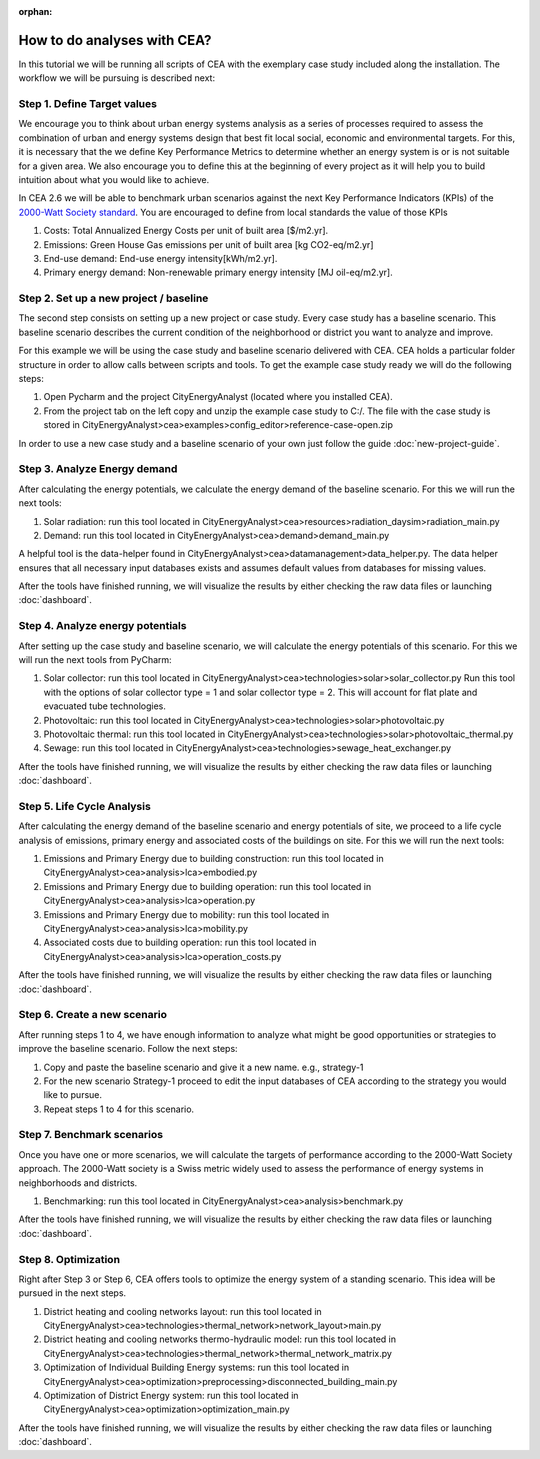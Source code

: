 :orphan:

How to do analyses with CEA?
==============================

In this tutorial we will be running all scripts of CEA with the exemplary case study included along the installation.
The workflow we will be pursuing is described next:

Step 1. Define Target values
----------------------------

We encourage you to think about urban energy systems analysis as a series of processes required to assess the combination
of urban and energy systems design that best fit local social, economic and environmental targets. For this, it is
necessary that the we define Key Performance Metrics to determine whether an energy system is or is not suitable for a given area.
We also encourage you to define this at the beginning of every project as it will help you to build intuition about what
you would like to achieve.

In CEA 2.6 we will be able to benchmark urban scenarios against the next Key Performance Indicators (KPIs) of the `2000-Watt Society standard <http://www.2000-watt-society.ch/>`__.
You are encouraged to define from local standards the value of those KPIs

#. Costs: Total Annualized Energy Costs per unit of built area [$/m2.yr].
#. Emissions: Green House Gas emissions per unit of built area [kg CO2-eq/m2.yr]
#. End-use demand: End-use energy intensity[kWh/m2.yr].
#. Primary energy demand: Non-renewable primary energy intensity [MJ oil-eq/m2.yr].


Step 2. Set up a new project / baseline
---------------------------------------------

The second step consists on setting up a new project or case study. Every case study has a baseline scenario. This baseline
scenario describes the current condition of the neighborhood or district you want to analyze and improve.

For this example we will be using the case study and baseline scenario delivered with CEA. CEA holds a particular
folder structure in order to allow calls between scripts and tools.
To get the example case study ready we will do the following steps:

#. Open Pycharm and the project CityEnergyAnalyst (located where you installed CEA).
#. From the project tab on the left copy and unzip the example case study to C:/. The file with the case study
   is stored in CityEnergyAnalyst>cea>examples>config_editor>reference-case-open.zip

In order to use a new case study and a baseline scenario of your own just follow the guide :doc:`new-project-guide`.

Step 3. Analyze Energy demand
-------------------------------

After calculating the energy potentials, we calculate the energy demand of the baseline scenario. For this we
will run the next tools:

#. Solar radiation: run this tool located in CityEnergyAnalyst>cea>resources>radiation_daysim>radiation_main.py
#. Demand: run this tool located in CityEnergyAnalyst>cea>demand>demand_main.py

A helpful tool is the data-helper found in CityEnergyAnalyst>cea>datamanagement>data_helper.py. The data helper
ensures that all necessary input databases exists and assumes default values from databases for missing values.

After the tools have finished running, we will visualize the results by either checking the raw data files or launching :doc:`dashboard`.

Step 4. Analyze energy potentials
-----------------------------------

After setting up the case study and baseline scenario, we will calculate the energy potentials of this scenario.
For this we will run the next tools from PyCharm:

#. Solar collector: run this tool located in CityEnergyAnalyst>cea>technologies>solar>solar_collector.py
   Run this tool with the options of solar collector type = 1 and solar collector type = 2.
   This will account for flat plate and evacuated tube technologies.
#. Photovoltaic: run this tool located in CityEnergyAnalyst>cea>technologies>solar>photovoltaic.py
#. Photovoltaic thermal: run this tool located in CityEnergyAnalyst>cea>technologies>solar>photovoltaic_thermal.py
#. Sewage: run this tool located in CityEnergyAnalyst>cea>technologies>sewage_heat_exchanger.py

After the tools have finished running, we will visualize the results by either checking the raw data files or launching :doc:`dashboard`.

Step 5. Life Cycle Analysis
----------------------------

After calculating the energy demand of the baseline scenario and energy potentials of site, we proceed to a life cycle
analysis of emissions, primary energy and associated costs of the buildings on site.
For this we will run the next tools:

#. Emissions and Primary Energy due to building construction: run this tool located in CityEnergyAnalyst>cea>analysis>lca>embodied.py
#. Emissions and Primary Energy due to building operation: run this tool located in CityEnergyAnalyst>cea>analysis>lca>operation.py
#. Emissions and Primary Energy due to mobility: run this tool located in CityEnergyAnalyst>cea>analysis>lca>mobility.py
#. Associated costs due to building operation: run this tool located in CityEnergyAnalyst>cea>analysis>lca>operation_costs.py

After the tools have finished running, we will visualize the results by either checking the raw data files or launching :doc:`dashboard`.

Step 6. Create a new scenario
----------------------------

After running steps 1 to 4, we have enough information to analyze what might be good opportunities or strategies
to improve the baseline scenario. Follow the next steps:

#. Copy and paste the baseline scenario and give it a new name. e.g., strategy-1
#. For the new scenario Strategy-1 proceed to edit the input databases of CEA according to the strategy you would like to pursue.
#. Repeat steps 1 to 4 for this scenario.

Step 7. Benchmark scenarios
----------------------------

Once you have one or more scenarios, we will calculate the targets of performance according to the
2000-Watt Society approach. The 2000-Watt society is a Swiss metric widely used to assess the performance of energy systems
in neighborhoods and districts.

#. Benchmarking: run this tool located in CityEnergyAnalyst>cea>analysis>benchmark.py

After the tools have finished running, we will visualize the results by either checking the raw data files or launching :doc:`dashboard`.

Step 8. Optimization
---------------------

Right after Step 3 or Step 6, CEA offers tools to optimize the energy system of a standing scenario.
This idea will be pursued in the next steps.

#. District heating and cooling networks layout: run this tool located in CityEnergyAnalyst>cea>technologies>thermal_network>network_layout>main.py
#. District heating and cooling networks thermo-hydraulic model: run this tool located in CityEnergyAnalyst>cea>technologies>thermal_network>thermal_network_matrix.py
#. Optimization of Individual Building Energy systems: run this tool located in CityEnergyAnalyst>cea>optimization>preprocessing>disconnected_building_main.py
#. Optimization of District Energy system: run this tool located in CityEnergyAnalyst>cea>optimization>optimization_main.py

After the tools have finished running, we will visualize the results by either checking the raw data files or launching :doc:`dashboard`.

